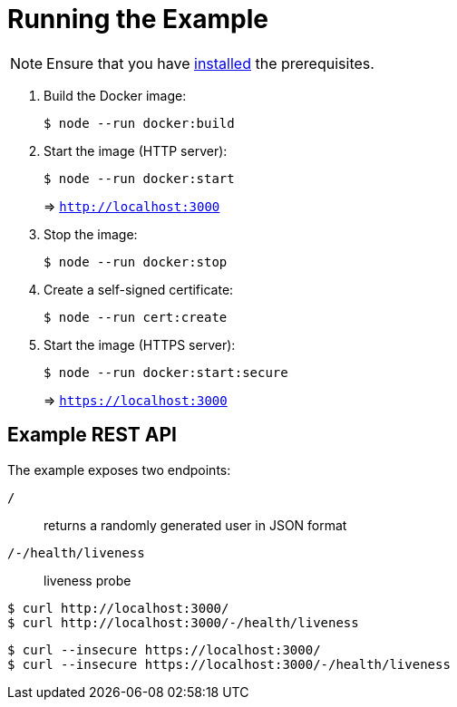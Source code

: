 // SPDX-FileCopyrightText: © 2025 Sebastian Davids <sdavids@gmx.de>
// SPDX-License-Identifier: Apache-2.0

= Running the Example

[NOTE]
====
Ensure that you have xref:developer-guide::dev-environment/dev-installation.adoc[installed] the prerequisites.
====

. Build the Docker image:
+
[,console]
----
$ node --run docker:build
----

. Start the image (HTTP server):
+
[,console]
----
$ node --run docker:start
----
+
=> `http://localhost:3000[http://localhost:3000]`

. Stop the image:
+
[,console]
----
$ node --run docker:stop
----

. Create a self-signed certificate:
+
[,console]
----
$ node --run cert:create
----

. Start the image (HTTPS server):
+
[,console]
----
$ node --run docker:start:secure
----
+
=> `https://localhost:3000[https://localhost:3000]`

== Example REST API

The example exposes two endpoints:

`/`::
returns a randomly generated user in JSON format

`/-/health/liveness`::
liveness probe

[,console]
----
$ curl http://localhost:3000/
$ curl http://localhost:3000/-/health/liveness
----

[,console]
----
$ curl --insecure https://localhost:3000/
$ curl --insecure https://localhost:3000/-/health/liveness
----
